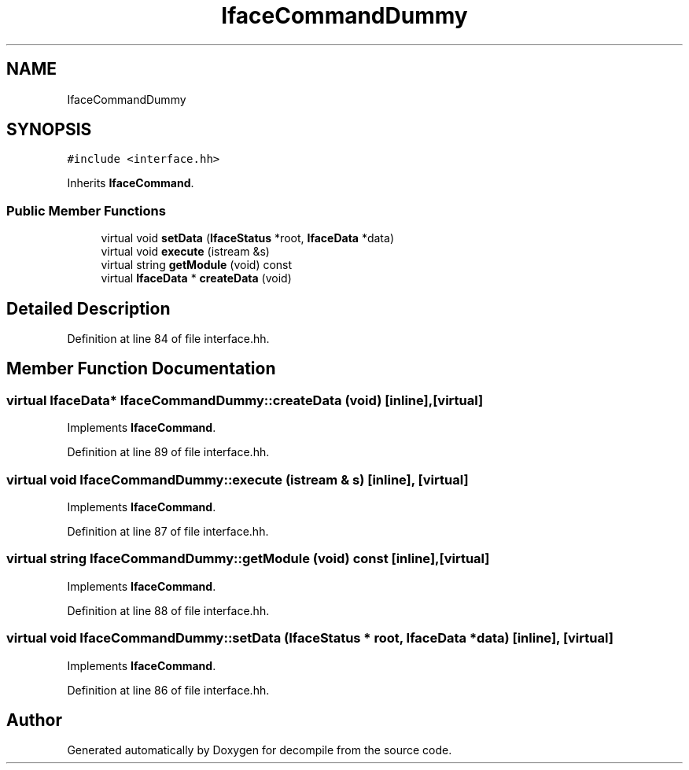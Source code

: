 .TH "IfaceCommandDummy" 3 "Sun Apr 14 2019" "decompile" \" -*- nroff -*-
.ad l
.nh
.SH NAME
IfaceCommandDummy
.SH SYNOPSIS
.br
.PP
.PP
\fC#include <interface\&.hh>\fP
.PP
Inherits \fBIfaceCommand\fP\&.
.SS "Public Member Functions"

.in +1c
.ti -1c
.RI "virtual void \fBsetData\fP (\fBIfaceStatus\fP *root, \fBIfaceData\fP *data)"
.br
.ti -1c
.RI "virtual void \fBexecute\fP (istream &s)"
.br
.ti -1c
.RI "virtual string \fBgetModule\fP (void) const"
.br
.ti -1c
.RI "virtual \fBIfaceData\fP * \fBcreateData\fP (void)"
.br
.in -1c
.SH "Detailed Description"
.PP 
Definition at line 84 of file interface\&.hh\&.
.SH "Member Function Documentation"
.PP 
.SS "virtual \fBIfaceData\fP* IfaceCommandDummy::createData (void)\fC [inline]\fP, \fC [virtual]\fP"

.PP
Implements \fBIfaceCommand\fP\&.
.PP
Definition at line 89 of file interface\&.hh\&.
.SS "virtual void IfaceCommandDummy::execute (istream & s)\fC [inline]\fP, \fC [virtual]\fP"

.PP
Implements \fBIfaceCommand\fP\&.
.PP
Definition at line 87 of file interface\&.hh\&.
.SS "virtual string IfaceCommandDummy::getModule (void) const\fC [inline]\fP, \fC [virtual]\fP"

.PP
Implements \fBIfaceCommand\fP\&.
.PP
Definition at line 88 of file interface\&.hh\&.
.SS "virtual void IfaceCommandDummy::setData (\fBIfaceStatus\fP * root, \fBIfaceData\fP * data)\fC [inline]\fP, \fC [virtual]\fP"

.PP
Implements \fBIfaceCommand\fP\&.
.PP
Definition at line 86 of file interface\&.hh\&.

.SH "Author"
.PP 
Generated automatically by Doxygen for decompile from the source code\&.
